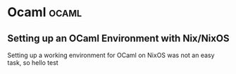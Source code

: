 #+HUGO_SECTION: blog
#+HUGO_BASE_DIR: .
#+hugo_auto_set_lastmod: t

* Ocaml                                                               :ocaml:
** Setting up an OCaml Environment with Nix/NixOS
:PROPERTIES:
:EXPORT_FILE_NAME: ocaml_with_nix
:END:

Setting up a working environment for OCaml on NixOS was not an easy
task, so hello test

